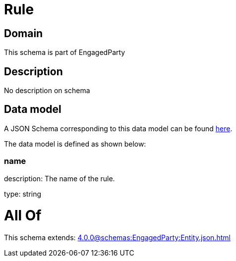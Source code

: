 = Rule

[#domain]
== Domain

This schema is part of EngagedParty

[#description]
== Description

No description on schema


[#data_model]
== Data model

A JSON Schema corresponding to this data model can be found https://tmforum.org[here].

The data model is defined as shown below:


=== name
description: The name of the rule.

type: string


= All Of 
This schema extends: xref:4.0.0@schemas:EngagedParty:Entity.json.adoc[]

